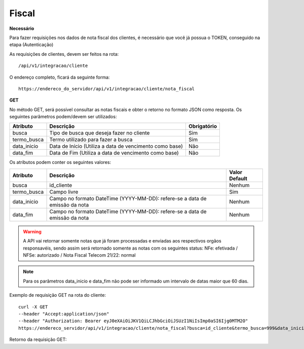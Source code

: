 Fiscal
============

**Necessário**

Para fazer requisições nos dados de nota fiscal dos clientes, é necessário que você já possua o TOKEN, conseguido na etapa (Autenticação)

As requisições de clientes, devem ser feitos na rota::

	/api/v1/integracao/cliente

O endereço completo, ficará da seguinte forma::

	https://endereco_do_servidor/api/v1/integracao/cliente/nota_fiscal

**GET**

No método GET, será possível consultar as notas fiscais e obter o retorno no formato JSON como resposta. Os seguintes parâmetros podem/devem ser utilizados:

.. list-table::
   :header-rows: 1
   
   *  -  Atributo
      -  Descrição
      -  Obrigatório

   *  -  busca
      -  Tipo de busca que deseja fazer no cliente
      -  Sim

   *  -  termo_busca
      -  Termo utilizado para fazer a busca
      -  Sim

   *  -  data_inicio
      -  Data de Início (Utiliza a data de vencimento como base)
      -  Não

   *  -  data_fim
      -  Data de Fim (Utiliza a data de vencimento como base)
      -  Não

Os atributos podem conter os seguintes valores:

.. list-table::
   :header-rows: 1
   
   *  -  Atributo
      -  Descrição
      -  Valor Default   

   *  -  busca
      -  id_cliente
      -  Nenhum

   *  -  termo_busca
      -  Campo livre
      -  Sim

   *  -  data_inicio
      -  Campo no formato DateTime (YYYY-MM-DD): refere-se a data de emissão da nota
      -  Nenhum

   *  -  data_fim
      -  Campo no formato DateTime (YYYY-MM-DD): refere-se a data de emissão da nota
      -  Nenhum

.. warning::

  A API vai retornar somente notas que já foram processadas e enviadas aos respectivos orgãos responsavéis, sendo assim será retornado somente as notas com os seguintes status: NFe: efetivada / NFSe: autorizado / Nota Fiscal Telecom 21/22: normal

.. note::

  Para os parâmetros data_inicio e data_fim não pode ser informado um intervalo de datas maior que 60 dias.  

Exemplo de requisição GET na rota do cliente::

	curl -X GET 
	--header "Accept:application/json"
	--header "Authorization: Bearer eyJ0eXAiOiJKV1QiLCJhbGciOiJSUzI1NiIsImp0aSI6Ijg0MTM2O"
	https://endereco_servidor/api/v1/integracao/cliente/nota_fiscal?busca=id_cliente&termo_busca=999&data_inicio=2021-01-01&data_fim=2022-02-23 -k

Retorno da requisição GET::
